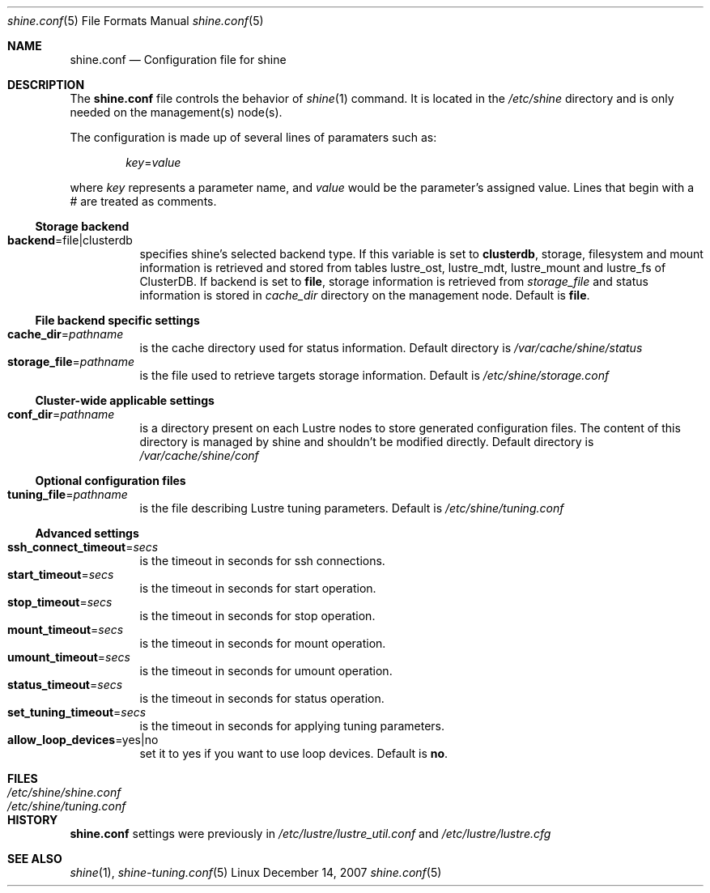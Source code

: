 .\" -*- nroff -*-
.\" Copyright (c) 2007 CEA.  All rights reserved.
.\" 
.\" This file may be copied under the terms of the GNU Public License.
.\" Redistribution and use in source and binary forms, with or without
.\" modification, are permitted provided that the following conditions
.\" are met:
.\"
.\" 1. Redistributions of source code must retain the above copyright
.\"    notice, this list of conditions and the following disclaimer.
.\"
.\" 2. Redistributions in binary form must reproduce the above copyright
.\"    notice, this list of conditions and the following disclaimer in the
.\"    documentation and/or other materials provided with the distribution.
.\"
.\" THIS SOFTWARE IS PROVIDED BY THE COPYRIGHT HOLDERS AND CONTRIBUTORS
.\" "AS IS" AND ANY EXPRESS OR IMPLIED WARRANTIES, INCLUDING, BUT NOT LIMITED
.\" TO, THE IMPLIED WARRANTIES OF MERCHANTABILITY AND FITNESS FOR A PARTICULAR
.\" PURPOSE ARE DISCLAIMED.  IN NO EVENT SHALL THE COPYRIGHT OWNER OR
.\" CONTRIBUTORS BE LIABLE FOR ANY DIRECT, INDIRECT, INCIDENTAL, SPECIAL,
.\" EXEMPLARY, OR CONSEQUENTIAL DAMAGES (INCLUDING, BUT NOT LIMITED TO,
.\" PROCUREMENT OF SUBSTITUTE GOODS OR SERVICES; LOSS OF USE, DATA, OR PROFITS;
.\" OR BUSINESS INTERRUPTION) HOWEVER CAUSED AND ON ANY THEORY OF LIABILITY,
.\" WHETHER IN CONTRACT, STRICT LIABILITY, OR TORT (INCLUDING NEGLIGENCE OR
.\" OTHERWISE) ARISING IN ANY WAY OUT OF THE USE OF THIS SOFTWARE, EVEN IF
.\" ADVISED OF THE POSSIBILITY OF SUCH DAMAGE.
.\" 
.\" $Id$
.Dd December 14, 2007    \" DATE 
.Dt shine.conf 5         \" Program name and manual section number 
.Os Linux
.Sh NAME                 \" Section Header
.Nm shine.conf
.Nd Configuration file for
.Tn shine
.Sh DESCRIPTION          \" Section Header
The
.Nm
file controls the behavior of
.Xr shine 1
command. It is located in the
.Pa /etc/shine
directory and is only needed on the management(s) node(s).
.Pp
The configuration is made up of several lines of paramaters such as:
.Pp
.D1 Ar key Ns = Ns Ar value
.Pp
where
.Ar key
represents a parameter name, and
.Ar value
would be the parameter's assigned value.  Lines that begin with a # are
treated as comments.
.Pp
.Ss Storage backend
.Bl -tag -width Ds -compact
.It Ic backend Ns = Ns file|clusterdb
specifies shine's selected backend type. If this variable is set to
.Ic clusterdb Ns ,
storage, filesystem and mount information is retrieved and stored from
tables lustre_ost, lustre_mdt, lustre_mount and lustre_fs of ClusterDB.
If backend is set to
.Ic file Ns ,
storage information is retrieved from
.Ar storage_file
and status information is stored in
.Ar cache_dir
directory on the management node. 
Default is
.Ic file Ns .
.El
.Ss File backend specific settings
.Bl -tag -width Ds -compact
.It Ic cache_dir Ns = Ns Ar pathname
is the cache directory used for status information.
Default directory is
.Pa /var/cache/shine/status
.It Ic storage_file Ns = Ns Ar pathname
is the file used to retrieve targets storage information.
Default is
.Pa /etc/shine/storage.conf
.El
.Ss Cluster-wide applicable settings
.Bl -tag -width Ds -compact
.It Ic conf_dir Ns = Ns Ar pathname
is a directory present on each Lustre nodes to store generated configuration files.
The content of this directory is managed by shine and shouldn't be modified directly.
Default directory is
.Pa /var/cache/shine/conf
.El
.Ss Optional configuration files
.Bl -tag -width Ds -compact
.It Ic tuning_file Ns = Ns Ar pathname
is the file describing Lustre tuning parameters.
Default is
.Pa /etc/shine/tuning.conf
.El
.Ss Advanced settings 
.Bl -tag -width Ds -compact
.It Ic ssh_connect_timeout Ns = Ns Ar secs
is the timeout in seconds for ssh connections.
.It Ic start_timeout Ns = Ns Ar secs
is the timeout in seconds for start operation.
.It Ic stop_timeout Ns = Ns Ar secs
is the timeout in seconds for stop operation.
.It Ic mount_timeout Ns = Ns Ar secs
is the timeout in seconds for mount operation.
.It Ic umount_timeout Ns = Ns Ar secs
is the timeout in seconds for umount operation.
.It Ic status_timeout Ns = Ns Ar secs
is the timeout in seconds for status operation.
.It Ic set_tuning_timeout Ns = Ns Ar secs
is the timeout in seconds for applying tuning parameters.
.It Ic allow_loop_devices Ns = Ns yes|no
set it to yes if you want to use loop devices.
Default is
.Ic no Ns .
.El
.Sh FILES                \" File used or created by the topic of the man page
.Bl -tag -width "/Library/StartupItems/balanced/uninstall.sh" -compact
.It Pa /etc/shine/shine.conf
.It Pa /etc/shine/tuning.conf
.El
.\" .Sh BUGS              \" Document known, unremedied bugs 
.Sh HISTORY           \" Document history if command behaves in a unique manner
.Nm
settings were previously in
.Pa /etc/lustre/lustre_util.conf
and
.Pa /etc/lustre/lustre.cfg
.Sh SEE ALSO
.Xr shine 1 ,
.Xr shine-tuning.conf 5
